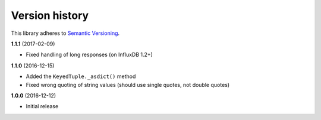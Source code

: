 Version history
===============

This library adheres to `Semantic Versioning <http://semver.org/>`_.

**1.1.1** (2017-02-09)

- Fixed handling of long responses (on InfluxDB 1.2+)

**1.1.0** (2016-12-15)

- Added the ``KeyedTuple._asdict()`` method
- Fixed wrong quoting of string values (should use single quotes, not double quotes)

**1.0.0** (2016-12-12)

- Initial release
